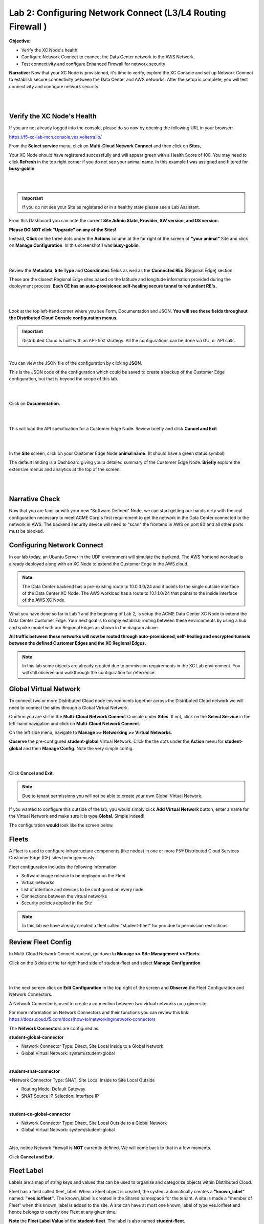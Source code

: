 Lab 2: Configuring Network Connect (L3/L4 Routing Firewall )
=============================================================

**Objective:**

* Verify the XC Node's health. 

* Configure Network Connect to connect the Data Center network to the AWS Network.

* Test connectivity and configure Enhanced Firewall for network security

**Narrative:** 
Now that your XC Node is provisioned, it's time to verify, explore the XC Console and set up Network Connect to establish secure connectivity between the Data Center and AWS networks. 
After the setup is complete, you will test connectivity and configure network security. 

|

.. image:: ../images/lab2biz.png

|

Verify the XC Node's Health
---------------------------

If you are not already logged into the console, please do so now by opening the following URL in your browser: 

https://f5-xc-lab-mcn.console.ves.volterra.io/

From the **Select service** menu, click on **Multi-Cloud Network Connect** and then click on **Sites,**

Your XC Node should have registered successfully and will appear green with a Health Score of 100. You may need to click **Refresh** in the top right corner
if you do not see your animal name. In this example I was assigned and filtered for **busy-goblin**.

|

.. image:: ../images/registeredce.png

|

.. Important:: If you do not see your Site as registered or in a healthy state please see a Lab Assistant.


From this Dashboard you can note the current **Site Admin State, Provider, SW version, and OS version.** 


**Please DO NOT click "Upgrade" on any of the Sites!**


Instead, **Click** on the three dots under the **Actions** column at the far right of the screen of **"your animal"**  Site and click on **Manage Configuration**. In this screenshot I was **busy-goblin**. 

|

.. image:: ../images/action.png

|   

Review the **Metadata, Site Type** and **Coordinates** fields as well as the **Connected REs** (Regional Edge) section.  

These are the closest Regional Edge sites based on the latitude and longitude information provided during the deployment process. **Each CE has an auto-provisioned self-healing secure tunnel to redundant RE's.** 

|

.. image:: ../images/remeta.png

|

Look at the top left-hand corner where you see Form, Documentation and JSON. **You will see these fields throughout the Distributed Cloud Console configuration menus.**


.. Important:: Distributed Cloud is built with an API-first strategy. All the configurations can be done via GUI or API calls. 

|

You can view the JSON file of the configuration by clicking **JSON**. 


.. image:: ../images/json.png


This is the JSON code of the configuration which could be saved to create a backup of the Customer Edge configuration, but that is beyond the scope of this lab. 

|

.. image:: ../images/json1.png

|

Click on **Documentation**.

|

.. image:: ../images/docu.png

|

This will load the API specification for a Customer Edge Node. Review briefly and click **Cancel and Exit**

|

.. image:: ../images/sitev.png

|


In the **Site** screen, click on your Customer Edge Node **animal name**.  (It should have a green status symbol)

The default landing is a Dashboard giving you a detailed summary of the Customer Edge Node.  **Briefly** explore the extensive menus and analytics at the top of the screen.

|

.. image:: ../images/dash1.png

|

Narrative Check
-----------------

Now that you are familiar with your new "Software Defined" Node, we can start getting our hands dirty with the real configuration necessary to meet ACME Corp's first requirement to
get the network in the Data Center connected to the network in AWS. The backend security device will need to "scan" the frontend in AWS on port 80 and all other ports must be blocked. 


Configuring Network Connect
---------------------------------------

In our lab today, an Ubuntu Server in the UDF environment will simulate the backend. 
The AWS frontend workload is already deployed along with an XC Node to extend the Customer Edge in the AWS cloud. 

.. NOTE:: The Data Center backend has a pre-existing route to 10.0.3.0/24 and it points to the single outside interface of the Data Center XC Node.  The AWS workload has a route to 10.1.1.0/24 that points to the inside interface of the AWS XC Node. 


.. image:: ../images/netconnlab.png


What you have done so far in Lab 1 and the beginning of Lab 2, is setup the ACME Data Center XC Node to extend the Data Center Customer Edge. 
Your next goal is to simply establish routing between these environments by using a hub and spoke model with our Regional Edges as shown in the diagram above.

**All traffic between these networks will now be routed through auto-provisioned, self-healing and encrypted tunnels between the defined Customer Edges and the XC Regional Edges.**


.. Note:: In this lab some objects are already created due to permission requirements in the XC Lab environment. You will still observe and walkthrough the configuration for referrence. 


Global Virtual Network  
------------------------

To connect two or more Distributed Cloud node environments together across the Distributed Cloud network we will need to connect the sites through a Global Virtual Network.  

Confirm you are still in the **Multi-Cloud Network Connect** Console under **Sites**. If not, click on the **Select Service** in the left-hand navigation and click on **Multi-Cloud Network Connect**.

On the left side menu, navigate to  **Manage >> Networking >> Virtual Networks**. 

**Observe** the pre-configured **student-global** Virtual Network. Click the the dots under the **Action** menu for **student-global** and then **Manage Config**. Note the very simple config. 

|

.. image:: ../images/studglob.png

|

Click **Cancel and Exit**. 

.. Note:: Due to tenant permissions you will not be able to create your own Global Virtual Network.  
 
If you wanted to configure this outside of the lab, you would simply click **Add Virtual Network** button, enter a name for the Virtual Network and make sure it is type **Global**. Simple indeed! 

The configuration **would** look like the screen below.
 

.. image:: ../images/meta.png


Fleets
------------------
A Fleet is used to configure infrastructure components (like nodes) in one or more F5® Distributed Cloud Services Customer Edge (CE) sites homogeneously. 

Fleet configuration includes the following information

* Software image release to be deployed on the Fleet

* Virtual networks

* List of interface and devices to be configured on every node

* Connections between the virtual networks

* Security policies applied in the Site


.. Note:: In this lab we have already created a fleet called "student-fleet" for you due to permission restrictions.  

Review Fleet Config
------------------------

In Multi-Cloud Network Connect context, go down to **Manage >> Site Management >> Fleets.**

Click on the 3 dots at the far right hand side of student-fleet and select **Manage Configuration**

|

.. image:: ../images/studfleet.png

|

In the next screen click on **Edit Configuration** in the top right of the screen and **Observe** the Fleet Configuration and Network Connectors. 

A Network Connector is used to create a connection between two virtual networks on a given site. 

For more information on Network Connectors and their functions you can review this link: https://docs.cloud.f5.com/docs/how-to/networking/network-connectors

The **Network Connectors** are configured as:

**student-global-connector** 

* Network Connector Type: Direct, Site Local Inside to a Global Network

* Global Virtual Network: system/student-global 

|

**student-snat-connector**

*Network Connector Type: SNAT, Site Local Inside to Site Local Outside

* Routing Mode: Default Gateway

* SNAT Source IP Selection: Interface IP

|

**student-ce-global-connector**

* Network Connector Type: Direct, Site Local Outside to a Global Network

* Global Virtual Network: system/student-global 

|

Also, notice Network Firewall is **NOT** currently defined. We will come back to that in a few moments. 

Click **Cancel and Exit.**


Fleet Label 
-------------
Labels are a map of string keys and values that can be used to organize and categorize objects within Distributed Cloud.

Fleet has a field called fleet_label. When a Fleet object is created, the system automatically creates a **"known_label"** named: **"ves.io/fleet"**. 
The known_label is created in the Shared namespace for the tenant. A site is made a "member of Fleet" when this known_label is added to the site. 
A site can have at most one known_label of type ves.io/fleet and hence belongs to exactly one Fleet at any given time.

**Note** the **Fleet Label Value** of the **student-fleet**. The label is also named **student-fleet**. 

.. image:: ../images/flv.png



Bringing up the Connection
----------------------------
From your UDF environment browser tab,  click on **Access >> Web Shell** on the Ubuntu Client. This will open a new tab to a Web Shell. 

|

.. image:: ../images/ubuntu.png

|

**The workload in AWS has an IP address of 10.0.3.253**

Type **ping 10.0.3.253** and hit **Enter**. You **WILL NOT** get a response. 

Back in the XC Console, navigate to **Multi-Cloud Network Connect >> Sites** and find your **"animal-name"**
Click the **3 buttons** under the **Action Menu** under **"your animal name"** and select **Manage Configuration**. 

In the top right click **Edit Configuration**. 

You should be here. We will be adding a **Fleet Label** to tag our CE Node into the fleet. 

|

.. image:: ../images/fleetlabel.png

|

Click **Add Label** under the **Labels** section and select the label **ves.io/fleet.** 
For the value click on **student-fleet**, scroll down, **Save and Exit**. 

|

.. image:: ../images/fleetlabel1.png

|

It should look like this: 

|

.. image:: ../images/fleetlabel2.png

|


Check back on your web shell tab with the ping going. Success!!

|

.. image:: ../images/ping.png

|

.. important:: If you want to tear down this connectivity it is as easy as removing the label. 


In XC Console, navigate to **Multi-Cloud Network Connect** >> **Sites** and click directly on your **"animal-name"** and finally click on the **Tools** menu on the top, far right. 

.. note:: If you do not see the Tools menu there should be a right chevron ">" that will allow you to access additional menu items.


Click on **Show Routes** 

|

.. image:: ../images/shroutes.png

|

Set Virtual Network Type to: **VIRTUAL_NETWORK_SITE_LOCAL_INSIDE** and click the blue **Show routes** button

|

.. image:: ../images/shroutes2.png

|

Scroll down to see the AWS subnet route **"10.0.3.0/24** being advertised through the tunnel. 

|

.. image:: ../images/shroutes3.png

|

Routing is good, now let's test some other ports. 
Go back to the web shell where you ran a ping. We will now test 2 ports that we know the server is listening on. 

**Port 80** - Simple Web page

**Port 8080** - Diagnostic tool

Our first test will be to port 80. In the web shell type: **curl \-\-head http://10.0.3.253** 

|

.. image:: ../images/curl.png

|

Next, push the keyboard "up arrow " and run the same command but targeted at port 8080 like this: **curl \-\-head http://10.0.3.253:8080** 

|

.. image:: ../images/8080.png

|

.. Important:: If you are not getting a **"200 OK"** repsponse, please see a lab assistant before moving on. 



.. Note:: We now have to close port 8080 per the ACME Corp security department requirement. 

Enhanced Firewall Policy
---------------------------------

You will now configure the F5 Distributed Cloud Enhanced Firewall to provide network security between these sites. 

.. Note:: Due to lab architecture, we will only be able to configure the policies but not apply. We will show you the final step to apply your policy for reference, but you will not actually be able to apply or test.  


Navigate to **Manage >> Firewall >> Enhanced Firewall Policies** and click **Add Enhanced Firewall Policy**.  

|

=========================================    =====
Variable                                     Value
=========================================    =====
Name                                         [animal-name]-fwp
Select Enhanced Firewall Policy Rule Type    Custom Enhanced Firewall Policy Rule Selection
=========================================    =====


Click the blue **Configure** hyperlink.

|

.. image:: ../images/efwp.png

|

Click on **Add Item** to bring up the Rules creation screen. Here you will notice several powerful **"Enhanced"** Source and Destination Traffic filters.  


=================================               =====
Variable                                        Value
=================================               =====
Name                                            [animal-name]-allow-80
Source Traffic Filter                           IPv4 Prefix List >> Click Configure and add 10.1.1.0/24 then click **Apply**.
Destination Traffic Filter                      IPv4 Prefix List >> Click Configure and add 10.0.3.0/24 then click **Apply**.
Select Type of Traffic to Match                 Match Protocol and Port Ranges
Match Protocol and Port Ranges                  TCP >> click **Add Item** and add **80**. 
Action                                          Allow
=================================               =====


|

.. image:: ../images/allow80.png

|

Click **Apply** and your screen should look like this: 

|

.. image:: ../images/fwver.png

|

Now we will create the **default deny** to prevent any other traffic between these two networks. 

Click **Add Item** again to add another rule to the **Enhanced Firewall Policy**. 

=================================               =====
Variable                                        Value
=================================               =====
Name                                            [animal-name]-deny-all
Source Traffic Filter                           IPv4 Prefix List >> Click Configure and add 10.1.1.0/24 then click **Apply**.
Destination Traffic Filter                      IPv4 Prefix List >> Click Configure and add 10.0.3.0/24 then click **Apply**.
Select Type of Traffic to Match                 Match All Traffic
Action                                          Deny
=================================               =====

|

.. image:: ../images/denyall.png

|


Click **Apply** and your screen should look like this: 


|


.. image:: ../images/fwver2.png

|

Click **Apply** and **Save and Exit**.

|


.. image:: ../images/save.png

|

Summary
---------------------------------
You have now created the firewall policy necessary to secure these two networks. Outside of the lab environment you would now add this policy to the fleet by managing your fleet and adding an Enhanced Firewall policy.

|


.. image:: ../images/fleetpol.png

|

Logging
---------
Customers often ask about the logging options with F5 Distributed Cloud. There are two main options for logging. 

1. Global Logging - Logging related to activities that occur within Distributed Cloud and on the Regional Edges such as load balancers or WAAP/Bot policy.

2. Site Local Logging - Logging related to activities that occur within the Customer Edge Boundary such as load balancers or WAAP/Bot policies runnning locally on an XC Node.

.. Note:: This is the last "Read Only" lab section. Our apologies for the inconvenience.

**Global Logging**:

To observe **(NOT configure)** the Global Logging configuration options, in the side-menu, browse to **Manage >> Log Management >> Global Log Receiver** and click **Add Global Log Receiver**.

Take particular notice of the different **Log Types** and **Receiver Configurations** which include AWS, Azure and Splunk options to namedrop a few. 

|


.. image:: ../images/globlog.png

|

Click **Cancel and Exit** and Discard any changes.


**Site Local Logging**:

To observe **(NOT configure)** the Site Local Logging configuration options, in the side-menu, browse to **Manage >> Log Management >> Log Receiver** and click **Add Log Receiver**.

Click on the **Show Advanced Fields** button on the right and take note of the **Where** 

Click **Cancel and Exit** and Discard any changes.


|


.. image:: ../images/locallog.png

|

**Applying Site Local Logging**:

To observe **(NOT configure)** the application of the Site Local Logging profile, browse to **Manage >> Site Management >> Fleets**, click the **3 button** Action menu and click **Manage Configuration**. 

Scroll down to observe the **Logs Streaming** field under **Advanced Configuration**. Outside of the lab environment, you would enable this and select your **Log Receiver** profile.

|


.. image:: ../images/logs.png

|

Click **Cancel and Exit**.

You can now feel free to explore the **Multi-Cloud Network Connect** Site menus while everyone is getting caught up. 

Click on **Site Map**, **Site Security**, which is where we would review our firewall logs in "real world", and finally, head down to the **Service Info** Section and click on **About**. 


Sanity Check
-------------
**This is what you just deployed.**

.. image:: ../images/lab2rev.png


**We hope you enjoyed this lab!**

**End of Lab 2**